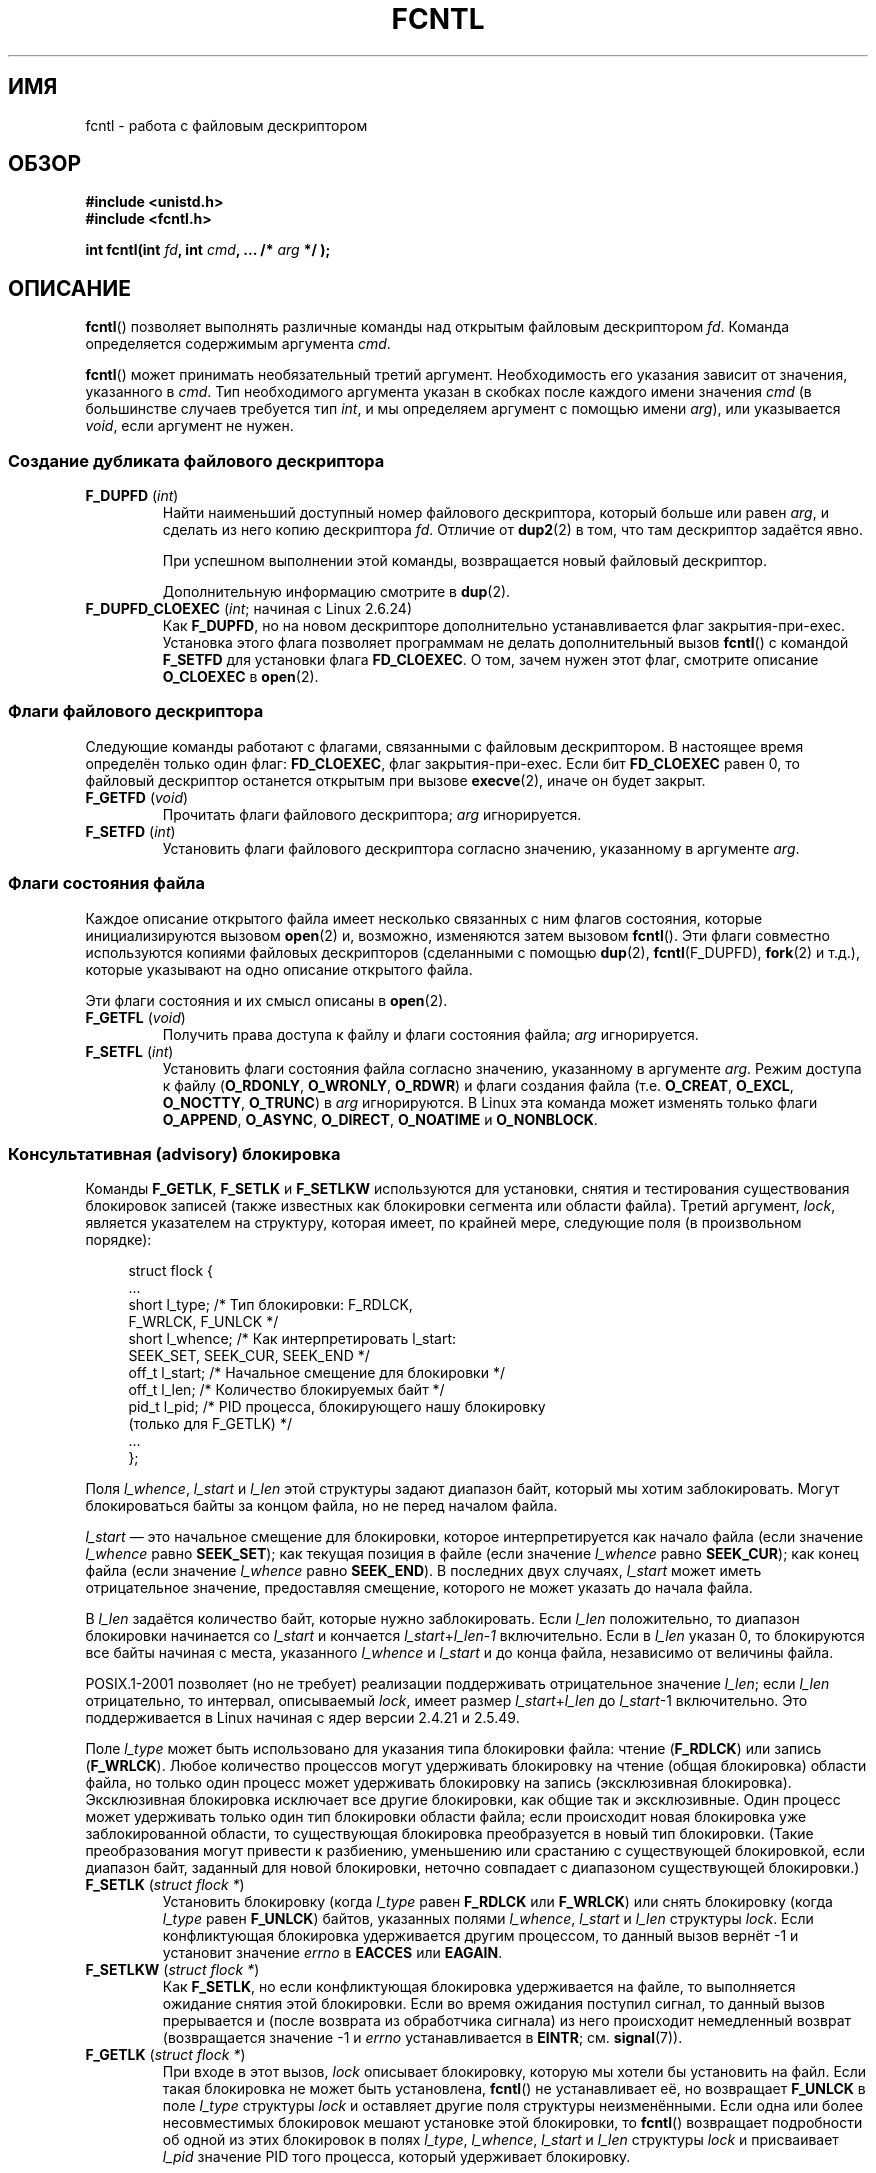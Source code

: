 .\" t
.\" Hey Emacs! This file is -*- nroff -*- source.
.\"
.\" This manpage is Copyright (C) 1992 Drew Eckhardt;
.\"                 and Copyright (C) 1993 Michael Haardt, Ian Jackson;
.\"                 and Copyright (C) 1998 Jamie Lokier;
.\"                 and Copyright (C) 2002-2010 Michael Kerrisk.
.\"
.\" Permission is granted to make and distribute verbatim copies of this
.\" manual provided the copyright notice and this permission notice are
.\" preserved on all copies.
.\"
.\" Permission is granted to copy and distribute modified versions of this
.\" manual under the conditions for verbatim copying, provided that the
.\" entire resulting derived work is distributed under the terms of a
.\" permission notice identical to this one.
.\"
.\" Since the Linux kernel and libraries are constantly changing, this
.\" manual page may be incorrect or out-of-date.  The author(s) assume no
.\" responsibility for errors or omissions, or for damages resulting from
.\" the use of the information contained herein.  The author(s) may not
.\" have taken the same level of care in the production of this manual,
.\" which is licensed free of charge, as they might when working
.\" professionally.
.\"
.\" Formatted or processed versions of this manual, if unaccompanied by
.\" the source, must acknowledge the copyright and authors of this work.
.\"
.\" Modified 1993-07-24 by Rik Faith <faith@cs.unc.edu>
.\" Modified 1995-09-26 by Andries Brouwer <aeb@cwi.nl>
.\" and again on 960413 and 980804 and 981223.
.\" Modified 1998-12-11 by Jamie Lokier <jamie@imbolc.ucc.ie>
.\" Applied correction by Christian Ehrhardt - aeb, 990712
.\" Modified 2002-04-23 by Michael Kerrisk <mtk.manpages@gmail.com>
.\"	Added note on F_SETFL and O_DIRECT
.\"	Complete rewrite + expansion of material on file locking
.\"	Incorporated description of F_NOTIFY, drawing on
.\"		Stephen Rothwell's notes in Documentation/dnotify.txt.
.\"	Added description of F_SETLEASE and F_GETLEASE
.\" Corrected and polished, aeb, 020527.
.\" Modified 2004-03-03 by Michael Kerrisk <mtk.manpages@gmail.com>
.\"     Modified description of file leases: fixed some errors of detail
.\"     Replaced the term "lease contestant" by "lease breaker"
.\" Modified, 27 May 2004, Michael Kerrisk <mtk.manpages@gmail.com>
.\"     Added notes on capability requirements
.\" Modified 2004-12-08, added O_NOATIME after note from Martin Pool
.\" 2004-12-10, mtk, noted F_GETOWN bug after suggestion from aeb.
.\" 2005-04-08 Jamie Lokier <jamie@shareable.org>, mtk
.\"	Described behavior of F_SETOWN/F_SETSIG in
.\"	multithreaded processes, and generally cleaned
.\"	up the discussion of F_SETOWN.
.\" 2005-05-20, Johannes Nicolai <johannes.nicolai@hpi.uni-potsdam.de>,
.\"	mtk: Noted F_SETOWN bug for socket file descriptor in Linux 2.4
.\"	and earlier.  Added text on permissions required to send signal.
.\" 2009-09-30, Michael Kerrisk
.\"     Note obsolete F_SETOWN behavior with threads.
.\"     Document F_SETOWN_EX and F_GETOWN_EX
.\" 2010-06-17, Michael Kerrisk
.\"	Document F_SETPIPE_SZ and F_GETPIPE_SZ.
.\"
.\"*******************************************************************
.\"
.\" This file was generated with po4a. Translate the source file.
.\"
.\"*******************************************************************
.TH FCNTL 2 2012\-04\-15 Linux "Руководство программиста Linux"
.SH ИМЯ
fcntl \- работа с файловым дескриптором
.SH ОБЗОР
.nf
\fB#include <unistd.h>\fP
\fB#include <fcntl.h>\fP
.sp
\fBint fcntl(int \fP\fIfd\fP\fB, int \fP\fIcmd\fP\fB, ... /* \fP\fIarg\fP\fB */ );\fP
.fi
.SH ОПИСАНИЕ
\fBfcntl\fP() позволяет выполнять различные команды над открытым файловым
дескриптором \fIfd\fP. Команда определяется содержимым аргумента \fIcmd\fP.

\fBfcntl\fP() может принимать необязательный третий аргумент. Необходимость его
указания зависит от значения, указанного в \fIcmd\fP. Тип необходимого
аргумента указан в скобках после каждого имени значения \fIcmd\fP (в
большинстве случаев требуется тип \fIint\fP, и мы определяем аргумент с помощью
имени \fIarg\fP), или указывается \fIvoid\fP, если аргумент не нужен.
.SS "Создание дубликата файлового дескриптора"
.TP 
\fBF_DUPFD\fP (\fIint\fP)
Найти наименьший доступный номер файлового дескриптора, который больше или
равен \fIarg\fP, и сделать из него копию дескриптора \fIfd\fP. Отличие от
\fBdup2\fP(2) в том, что там дескриптор задаётся явно.
.IP
При успешном выполнении этой команды, возвращается новый файловый
дескриптор.
.IP
Дополнительную информацию смотрите в \fBdup\fP(2).
.TP 
\fBF_DUPFD_CLOEXEC\fP (\fIint\fP; начиная с Linux 2.6.24)
Как \fBF_DUPFD\fP, но на новом дескрипторе дополнительно устанавливается флаг
закрытия\-при\-exec. Установка этого флага позволяет программам не делать
дополнительный вызов \fBfcntl\fP() с командой \fBF_SETFD\fP для установки флага
\fBFD_CLOEXEC\fP. О том, зачем нужен этот флаг, смотрите описание \fBO_CLOEXEC\fP
в \fBopen\fP(2).
.SS "Флаги файлового дескриптора"
Следующие команды работают с флагами, связанными с файловым дескриптором. В
настоящее время определён только один флаг: \fBFD_CLOEXEC\fP, флаг
закрытия\-при\-exec. Если бит \fBFD_CLOEXEC\fP равен 0, то файловый дескриптор
останется открытым при вызове \fBexecve\fP(2), иначе он будет закрыт.
.TP 
\fBF_GETFD\fP (\fIvoid\fP)
Прочитать флаги файлового дескриптора; \fIarg\fP игнорируется.
.TP 
\fBF_SETFD\fP (\fIint\fP)
Установить флаги файлового дескриптора согласно значению, указанному в
аргументе \fIarg\fP.
.SS "Флаги состояния файла"
.\" or
.\" .BR creat (2),
Каждое описание открытого файла имеет несколько связанных с ним флагов
состояния, которые инициализируются вызовом \fBopen\fP(2) и, возможно,
изменяются затем вызовом \fBfcntl\fP(). Эти флаги совместно используются
копиями файловых дескрипторов (сделанными с помощью \fBdup\fP(2),
\fBfcntl\fP(F_DUPFD), \fBfork\fP(2) и т.д.), которые указывают на одно описание
открытого файла.

Эти флаги состояния и их смысл описаны в \fBopen\fP(2).
.TP 
\fBF_GETFL\fP (\fIvoid\fP)
Получить права доступа к файлу и флаги состояния файла; \fIarg\fP игнорируется.
.TP 
\fBF_SETFL\fP (\fIint\fP)
.\" FIXME . According to POSIX.1-2001, O_SYNC should also be modifiable
.\" via fcntl(2), but currently Linux does not permit this
.\" See http://bugzilla.kernel.org/show_bug.cgi?id=5994
Установить флаги состояния файла согласно значению, указанному в аргументе
\fIarg\fP. Режим доступа к файлу (\fBO_RDONLY\fP, \fBO_WRONLY\fP, \fBO_RDWR\fP) и флаги
создания файла (т.е. \fBO_CREAT\fP, \fBO_EXCL\fP, \fBO_NOCTTY\fP, \fBO_TRUNC\fP) в
\fIarg\fP игнорируются. В Linux эта команда может изменять только флаги
\fBO_APPEND\fP, \fBO_ASYNC\fP, \fBO_DIRECT\fP, \fBO_NOATIME\fP и \fBO_NONBLOCK\fP.
.SS "Консультативная (advisory) блокировка"
Команды \fBF_GETLK\fP, \fBF_SETLK\fP и \fBF_SETLKW\fP используются для установки,
снятия и тестирования существования блокировок записей (также известных как
блокировки сегмента или области файла). Третий аргумент, \fIlock\fP, является
указателем на структуру, которая имеет, по крайней мере, следующие поля (в
произвольном порядке):
.in +4n
.nf
.sp
struct flock {
    ...
    short l_type;    /* Тип блокировки: F_RDLCK,
                        F_WRLCK, F_UNLCK */
    short l_whence;  /* Как интерпретировать l_start:
                        SEEK_SET, SEEK_CUR, SEEK_END */
    off_t l_start;   /* Начальное смещение для блокировки */
    off_t l_len;     /* Количество блокируемых байт */
    pid_t l_pid;     /* PID процесса, блокирующего нашу блокировку
                        (только для F_GETLK) */
    ...
};
.fi
.in
.P
Поля \fIl_whence\fP, \fIl_start\fP и \fIl_len\fP этой структуры задают диапазон байт,
который мы хотим заблокировать. Могут блокироваться байты за концом файла,
но не перед началом файла.

\fIl_start\fP \(em это начальное смещение для блокировки, которое
интерпретируется как начало файла (если значение \fIl_whence\fP равно
\fBSEEK_SET\fP); как текущая позиция в файле (если значение \fIl_whence\fP равно
\fBSEEK_CUR\fP); как конец файла (если значение \fIl_whence\fP равно
\fBSEEK_END\fP). В последних двух случаях, \fIl_start\fP может иметь отрицательное
значение, предоставляя смещение, которого не может указать до начала файла.

В \fIl_len\fP задаётся количество байт, которые нужно заблокировать. Если
\fIl_len\fP положительно, то диапазон блокировки начинается со \fIl_start\fP и
кончается \fIl_start\fP+\fIl_len\fP\-\fI1\fP включительно. Если в \fIl_len\fP указан 0,
то блокируются все байты начиная с места, указанного \fIl_whence\fP и
\fIl_start\fP и до конца файла, независимо от величины файла.

POSIX.1\-2001 позволяет (но не требует) реализации поддерживать отрицательное
значение \fIl_len\fP; если \fIl_len\fP отрицательно, то интервал, описываемый
\fIlock\fP, имеет размер \fIl_start\fP+\fIl_len\fP до \fIl_start\fP\-1 включительно. Это
поддерживается в Linux начиная с ядер версии 2.4.21 и 2.5.49.

Поле \fIl_type\fP может быть использовано для указания типа блокировки файла:
чтение (\fBF_RDLCK\fP) или запись (\fBF_WRLCK\fP). Любое количество процессов
могут удерживать блокировку на чтение (общая блокировка) области файла, но
только один процесс может удерживать блокировку на запись (эксклюзивная
блокировка). Эксклюзивная блокировка исключает все другие блокировки, как
общие так и эксклюзивные. Один процесс может удерживать только один тип
блокировки области файла; если происходит новая блокировка уже
заблокированной области, то существующая блокировка преобразуется в новый
тип блокировки. (Такие преобразования могут привести к разбиению, уменьшению
или срастанию с существующей блокировкой, если диапазон байт, заданный для
новой блокировки, неточно совпадает с диапазоном существующей блокировки.)
.TP 
\fBF_SETLK\fP (\fIstruct flock *\fP)
Установить блокировку (когда \fIl_type\fP равен \fBF_RDLCK\fP или \fBF_WRLCK\fP) или
снять блокировку (когда \fIl_type\fP равен \fBF_UNLCK\fP) байтов, указанных полями
\fIl_whence\fP, \fIl_start\fP и \fIl_len\fP структуры \fIlock\fP. Если конфликтующая
блокировка удерживается другим процессом, то данный вызов вернёт \-1 и
установит значение \fIerrno\fP в \fBEACCES\fP или \fBEAGAIN\fP.
.TP 
\fBF_SETLKW\fP (\fIstruct flock *\fP)
Как \fBF_SETLK\fP, но если конфликтующая блокировка удерживается на файле, то
выполняется ожидание снятия этой блокировки. Если во время ожидания поступил
сигнал, то данный вызов прерывается и (после возврата из обработчика
сигнала) из него происходит немедленный возврат (возвращается значение \-1 и
\fIerrno\fP устанавливается в \fBEINTR\fP; см. \fBsignal\fP(7)).
.TP 
\fBF_GETLK\fP (\fIstruct flock *\fP)
При входе в этот вызов, \fIlock\fP описывает блокировку, которую мы хотели бы
установить на файл. Если такая блокировка не может быть установлена,
\fBfcntl\fP() не устанавливает её, но возвращает \fBF_UNLCK\fP в поле \fIl_type\fP
структуры \fIlock\fP и оставляет другие поля структуры неизменёнными. Если одна
или более несовместимых блокировок мешают установке этой блокировки, то
\fBfcntl\fP() возвращает подробности об одной из этих блокировок в полях
\fIl_type\fP, \fIl_whence\fP, \fIl_start\fP и \fIl_len\fP структуры \fIlock\fP и
присваивает \fIl_pid\fP значение PID того процесса, который удерживает
блокировку.
.P
Для того, чтобы установить блокировку на чтение, \fIfd\fP должен быть открыт на
чтение. Для того, чтобы установить блокировку на запись, \fIfd\fP должен быть
открыт на запись. Чтобы установить оба типа блокировки, дескриптор должен
быть открыт на запись и на чтение.
.P
.\" (Additional file descriptors referring to the same file
.\" may have been obtained by calls to
.\" .BR open "(2), " dup "(2), " dup2 "(2), or " fcntl ().)
Также как и при снятии блокировки через явное указание \fBF_UNLCK\fP,
блокировка автоматически снимается, когда процесс завершается или если он
закрывает \fIлюбой\fP файловый дескриптор, ссылающийся на файл, на котором
удерживается блокировка. Это плохо: это означает, что процесс может потерять
блокировки на файлах типа \fI/etc/passwd\fP или \fI/etc/mtab\fP, когда по
какой\-либо причине библиотечная функция решает их открыть, прочитать и
закрыть.
.P
Блокировки не наследуются потомком, созданным через \fBfork\fP(2), но
сохраняются при вызове \fBexecve\fP(2).
.P
Поскольку буферизация выполняется через библиотеку \fBstdio\fP(3),
использование блокировок с функциями в этом пакете нужно избегать; вместо
этих функций используйте \fBread\fP(2) и \fBwrite\fP(2).
.SS "Обязательная (mandatory) блокировка"
(Не POSIX) Описываемые блокировки могут быть или консультативные, или
обязательные; по умолчанию используются консультативные.

Консультативные блокировки не обязательны к выполнению и полезны только в
сотрудничающих процессах.

Обязательные блокировки влияют на все процессы. Если процесс пытается
получить несовместимый доступ (например, \fBread\fP(2) и \fBwrite\fP(2)) к области
файла, на которую установлена несовместимая обязательная блокировка, то
результат зависит от состояния флага \fBO_NONBLOCK\fP в описании этого
открытого файла. Если флаг \fBO_NONBLOCK\fP не установлен, то системный вызов
блокируется до удаления блокировки или преобразуется в режим, который
совместим с доступом. Если флаг \fBO_NONBLOCK\fP установлен, то системный вызов
завершается с ошибкой \fBEAGAIN\fP.

Чтобы использовать обязательные блокировки, обязательное блокирование должно
быть включено в файловой системе, содержащей файл, и на самом
файле. Обязательное блокирование включается в файловой системе с помощью
параметра "\-o mand" команды \fBmount\fP(8) или с помощью флага \fBMS_MANDLOCK\fP в
\fBmount\fP(2). Обязательное блокирование включается на файле посредством
отключения права исполнения группе и установкой бита set\-group\-ID
(см. \fBchmod\fP(1) и \fBchmod\fP(2)).

Реализация обязательного блокирования в Linux ненадёжна. Смотрите раздел
ДЕФЕКТЫ далее.
.SS "Управление сигналами"
Для управления сигналами доступности ввода/вывода используются команды
\fBF_GETOWN\fP, \fBF_SETOWN\fP, \fBF_GETOWN_EX\fP, \fBF_SETOWN_EX\fP, \fBF_GETSIG\fP и
\fBF_SETSIG\fP:
.TP 
\fBF_GETOWN\fP (\fIvoid\fP)
Получить (как результат работы функции) идентификатор процесса или группы
процесса, который в текущий момент принимает сигналы \fBSIGIO\fP и \fBSIGURG\fP
для событий на файловом дескрипторе \fIfd\fP. Идентификатор процесса
возвращается как положительное число; идентификатор группы возвращается как
отрицательное число (но см. раздел ДЕФЕКТЫ далее). Аргумент \fIarg\fP
игнорируется.
.TP 
\fBF_SETOWN\fP (\fIint\fP)
Установить идентификатор процесса или группы процесса, которые будут
принимать сигналы \fBSIGIO\fP и \fBSIGURG\fP для событий на файловом дескрипторе
\fIfd\fP; идентификатор задаётся в аргументе \fIarg\fP. Идентификатор процесса
задаётся положительным числом, идентификатор группы задаётся отрицательным
числом. Обычно, вызывающий процесс указывает самого себя в качестве
принимающего (то есть в \fIarg\fP указывается результат \fBgetpid\fP(2)).

.\" From glibc.info:
Если вы установили на файловый дескриптор флаг состояния \fBO_ASYNC\fP с
помощью команды \fBF_SETFL\fP в \fBfcntl\fP(), то сигнал \fBSIGIO\fP посылается
всякий раз, когда для данного файлового дескриптора становится возможным
ввод или вывод. \fBF_SETSIG\fP можно использовать для включения доставки
сигнала, отличного от \fBSIGIO\fP. Если такая проверка разрешения завершится
неудачно, то сигнал просто отбрасывается.

Отправка сигнала процессу\-владельцу (группе), указанному с помощью
\fBF_SETOWN\fP \(em такая же проверка прав, как описанная для \fBkill\fP(2), где
посылающий процесс один из тех, который может пользоваться \fBF_SETOWN\fP (но
см. раздел ДЕФЕКТЫ далее).

.\" The following appears to be rubbish.  It doesn't seem to
.\" be true according to the kernel source, and I can write
.\" a program that gets a terminal-generated SIGIO even though
.\" it is not the foreground process group of the terminal.
.\" -- MTK, 8 Apr 05
.\"
.\" If the file descriptor
.\" .I fd
.\" refers to a terminal device, then SIGIO
.\" signals are sent to the foreground process group of the terminal.
Если файловый дескриптор \fIfd\fP указывает на сокет, то по команде \fBF_SETOWN\fP
для него также выбирается получатель сигналов \fBSIGURG\fP, которые
доставляются, когда на сокет поступают внеполосные данные. (\fBSIGURG\fP
посылается во всех ситуациях, когда вызов \fBselect\fP(2) говорит, что сокет
находится в состоянии "исключительной ситуации".)

Следующее верно для ядер 2.6.x, до 2.6.11 включительно:
.RS
.IP
.\" The relevant place in the (2.6) kernel source is the
.\" 'switch' in fs/fcntl.c::send_sigio_to_task() -- MTK, Apr 2005
.\" send_sigurg()/send_sigurg_to_task() bypasses
.\" kill_fasync()/send_sigio()/send_sigio_to_task()
.\" to directly call send_group_sig_info()
.\"	-- MTK, Apr 2005 (kernel 2.6.11)
Если для \fBF_SETSIG\fP передаётся ненулевое значение в многонитивой процесс,
работающий с библиотекой нитей (например, NPTL), которая обеспечивает
поддержку групп нитей, то положительное значение, переданное \fBF_SETOWN\fP,
имеет другой смысл: вместо указания ID процесса, описывающего весь процесс,
она является ID нити, указывающим на определённую нить процесса. Поэтому
может понадобиться передать в \fBF_SETOWN\fP результат \fBgettid\fP(2), а не
\fBgetpid\fP(2), чтобы получить правильный результат при использовании
\fBF_SETSIG\fP. (В имеющихся реализациях Linux ID главной нити совпадает с ID
процесса. Это означает, что в программе с одной нитью можно использовать
любой вызов, \fBgettid\fP(2) или \fBgetpid\fP(2), в этом случае.) Однако заметим,
что утверждения этого абзаца не применимы к сигналу \fBSIGURG\fP, генерируемому
для внеполосных данных сокета: этот сигнал всегда посылается или процессу
или группе процессов, в зависимости от значения, указанного для \fBF_SETOWN\fP.
.RE
.IP
Описанное выше поведение было случайно удалено из Linux 2.6.12, и так и не
восстановлено. Начиная с Linux 2.6.32 используйте \fBF_SETOWN_EX\fP при
назначении сигналов \fBSIGIO\fP и \fBSIGURG\fP для определённой нити.
.TP 
\fBF_GETOWN_EX\fP (struct f_owner_ex *) (начиная с Linux 2.6.32)
Получить настройки владения текущим файловым дескриптором, установленные
предыдущей командой \fBF_SETOWN_EX\fP. Информация возвращается в структуре,
указанной в \fIarg\fP, которая имеет следующий вид:
.nf
.in +4n

struct f_owner_ex {
    int   type;
    pid_t pid;
};

.in
.fi
Поле \fItype\fP будет равно: \fBF_OWNER_TID\fP, \fBF_OWNER_PID\fP или
\fBF_OWNER_PGRP\fP. Значением поля \fIpid\fP будет положительное целое,
представляющее ID нити, ID процесса или ID группы процессов. Подробности
смотрите в описании \fBF_SETOWN_EX\fP.
.TP 
\fBF_SETOWN_EX\fP (struct f_owner_ex *) (начиная с Linux 2.6.32)
Эта команда выполняет задачу, подобную \fBF_SETOWN\fP. Она позволяет
вызывающему назначить сигналы доступности ввода\-вывода определённой нити,
процессу или группе процессов. Вызывающий указывает приёмник сигналов в
\fIarg\fP, выражаемый указателем на структуру \fIf_owner_ex\fP. Поле \fItype\fP имеет
одно из следующих значений, которое определяет чем считать \fIpid\fP:
.RS
.TP 
\fBF_OWNER_TID\fP
Посылать сигнал нити, чей ID (значение, возвращаемое вызовом \fBclone\fP(2) или
\fBgettid\fP(2)) указан в \fIpid\fP.
.TP 
\fBF_OWNER_PID\fP
Посылать сигнал процессу, чей ID указан в \fIpid\fP.
.TP 
\fBF_OWNER_PGRP\fP
Посылать сигнал группе процессов, чей ID указан в \fIpid\fP. (Заметим, что в
отличие от \fBF_SETOWN\fP, ID группы процессов здесь задаётся как положительное
значение.)
.RE
.TP 
\fBF_GETSIG\fP (\fIvoid\fP)
Получить (как результат функции) сигнал, посылаемый, когда становится
возможным ввод или вывод. Значение 0 означает сигнал \fBSIGIO\fP. Любое другое
значение (включая \fBSIGIO\fP) является другим сигналом, и в этом случае для
обработчика сигнала доступна дополнительная информация, если он был
установлен с \fBSA_SIGINFO\fP. Аргумент \fIarg\fP игнорируется.
.TP 
\fBF_SETSIG\fP (\fIint\fP)
.\"
.\" The following was true only up until 2.6.11:
.\"
.\" Additionally, passing a nonzero value to
.\" .B F_SETSIG
.\" changes the signal recipient from a whole process to a specific thread
.\" within a process.
.\" See the description of
.\" .B F_SETOWN
.\" for more details.
Установить сигнал, который будет посылаться когда станет возможен ввод или
вывод, в значение, указанное в \fIarg\fP. Значение 0 означает сигнал по
умолчанию \fBSIGIO\fP. Любое другое значение (включая \fBSIGIO\fP) является другим
сигналом, и в этом случае, для обработчика сигнала доступна дополнительная
информация, если он был установлен с \fBSA_SIGINFO\fP.

В случае использования \fBF_SETSIG\fP с ненулевым значением и установкой
\fBSA_SIGINFO\fP для обработчика сигнала (см. \fBsigaction\fP(2)) обработчику
передаётся дополнительная информация о событиях ввода/вывода в структуре
\fIsiginfo_t\fP. Если поле \fIsi_code\fP показывает, что источник \(em
\fBSI_SIGIO\fP, то поле \fIsi_fd\fP содержит файловый дескриптор, ассоциированный
с событием. В противном случае не существует никакого механизма, чтобы
сообщить с каким файловым дескриптором связан полученный сигнал, и вы должны
использовать обычные механизмы (\fBselect\fP(2), \fBpoll\fP(2), \fBread\fP(2) с
установленным \fBO_NONBLOCK\fP и т.д.), чтобы определить какой файловый
дескриптор доступен для ввода/вывода.

При выборе сигнала реального времени (значение >= \fBSIGRTMIN\fP) в очередь
может добавляться несколько событий ввода\-вывода с одинаковыми номерами
сигналов. (Размер очереди зависит от доступной памяти). Дополнительная
информация будет доступна как описано выше, если для обработчика сигнала
будет установлено \fBSA_SIGINFO\fP.

.\" See fs/fcntl.c::send_sigio_to_task() (2.4/2.6) sources -- MTK, Apr 05
Заметим, что в Linux есть предел на количество сигналов реального времени,
которые могут находиться в очереди процесса (см. \fBgetrlimit\fP(2) и
\fBsignal\fP(7)), и если этот предел достигнут, то ядро изменяет пункт доставки
\fBSIGIO\fP, и этот сигнал доставляется всему процессу, а не указанной нити.
.PP
Используя эти механизмы, программа может реализовать полностью асинхронный
ввод\-вывод почти не используя в своей работе \fBselect\fP(2) или \fBpoll\fP(2).
.PP
Использование \fBO_ASYNC\fP, \fBF_GETOWN\fP, \fBF_SETOWN\fP является специфичным для
BSD и Linux. Команды \fBF_GETOWN_EX\fP, \fBF_SETOWN_EX\fP, \fBF_GETSIG\fP и
\fBF_SETSIG\fP являются специфичными для Linux. POSIX описывает асинхронный
ввод\-вывод и структуру \fIaio_sigevent\fP, используемую для сходных вещей; она
также доступна в Linux как часть библиотеки GNU C (Glibc).
.SS Аренда
Команды \fBF_SETLEASE\fP и \fBF_GETLEASE\fP (в Linux 2.4 и выше) используются,
соответственно, для установки новой и получения текущей аренды открытого
описания файла, на который указывает файловый дескриптор \fIfd\fP. Аренда файла
предоставляет механизм, посредством которого процесс, который удерживает
аренду («арендатор»), уведомляется (отправкой сигнала), когда процесс
(«нарушитель аренды») пытается выполнить вызов \fBopen\fP(2) или \fBtruncate\fP(2)
на файл, указанный в этом файловом дескрипторе.
.TP 
\fBF_SETLEASE\fP (\fIint\fP)
Установить или удалить аренду файла, в соответствии со значениями,
указываемыми в \fIarg\fP:
.RS
.TP 
\fBF_RDLCK\fP
.\" The following became true in kernel 2.6.10:
.\" See the man-pages-2.09 Changelog for further info.
Установить аренду чтения. Это приведёт к генерации уведомления вызывающего
процесса, когда файл открывается для записи или усечения. Аренда чтения
может быть выделена только на файловый дескриптор, открытый только на
чтение.
.TP 
\fBF_WRLCK\fP
Установить аренду записи. Это приведёт к генерации уведомления вызывающего
процесса, когда файл открывается для чтения или записи или выполняется его
усечение. Аренда записи может быть установлена на файл, только если этот
файл не имеет других открытых файловых дескрипторов.
.TP 
\fBF_UNLCK\fP
Удалить аренду с указанного файла.
.RE
.P
Аренды ассоциируются с открытым файловым описанием (см. \fBopen\fP(2)). Это
значит, что дублированные файловые дескрипторы (созданные, например,
\fBfork\fP(2) или \fBdup\fP(2)) указывают на одну и ту же аренду, и эта аренда
может изменяться или освобождаться через любой из этих дескрипторов. Более
того, аренда освобождается или через явную команду \fBF_UNLCK\fP на любом из
этих дублированных дескрипторов, или когда все эти дескрипторы будут
закрыты.
.P
Аренды могут быть выданы только на обычные файлы. Непривилегированный
процесс может получить аренду только на файл, чей UID (владельца) совпадает
с UID на файловой системе процесса. Процесс с мандатом \fBCAP_LEASE\fP может
получить аренду на любые файлы.
.TP 
\fBF_GETLEASE\fP (\fIvoid\fP)
Узнать какой тип аренды ассоциирован с файловым дескриптором \fIfd\fP;
возвращается одно из значений \fBF_RDLCK\fP, \fBF_WRLCK\fP или \fBF_UNLCK\fP,
соответственно означающих аренду на чтение, запись или что аренды
нет. Аргумент \fIarg\fP игнорируется.
.PP
Когда процесс («нарушителя аренды») выполняет вызов \fBopen\fP(2) или
\fBtruncate\fP(2), который конфликтует с арендой, установленной через
\fBF_SETLEASE\fP, то системный вызов блокируется ядром и ядро уведомляет
арендатора сигналом (по умолчанию \fBSIGIO\fP). Арендатор должен при получении
этого сигнала выполнить все необходимые действия по очистке для подготовки
этого файла к использованию другим процессом (например, сбросить буферы
кэша) и затем удалить или снизить условия аренды. Аренда удаляется по
команде \fBF_SETLEASE\fP с аргументом \fIarg\fP, установленным в \fBF_UNLCK\fP. Если
арендатор удерживает аренду на запись в файл, и нарушитель аренды открывает
файл на чтение, то достаточно того, что арендатор понизит условия аренды до
аренды на чтение. Это выполняется командой \fBF_SETLEASE\fP с аргументом
\fIarg\fP, установленным в \fBF_RDLCK\fP.

Если арендатор не освободит аренду или не снизит условия в течении
определённого количества секунд, указанного в файле
\fI/proc/sys/fs/lease\-break\-time\fP, то ядро принудительно удалит или снизит
условия аренды для арендатора.

После того, как был начат разрыв аренды, \fBF_GETLEASE\fP возвращает тип
назначения аренды (или \fBF_RDLCK\fP или \fBF_UNLCK\fP, в зависимости от
необходимости совместимости с нарушителем аренды) до тех пор, пока держатель
аренды добровольно не отдаст или не удалит аренду или ядро принудительно не
сделает это после истечения таймера разрыва аренды.

После того как аренда снята держателем аренды или принудительно удалена и
снижены условия, и предполагая, что нарушитель аренды не выполнял
неблокирующий системный вызов, ядро позволяет продолжить работу системного
вызова нарушителя аренды.

Если нарушитель аренды, заблокированный в \fBopen\fP(2) или \fBtruncate\fP(2),
прерывается обработчиком сигнала, то системный вызов завершается неудачно с
ошибкой \fBEINTR\fP, но другие шаги по\-прежнему выполняются как описано
ранее. Если нарушитель аренды завершается по сигналу будучи блокированным в
\fBopen\fP(2) или \fBtruncate\fP(2), то другие шаги по\-прежнему выполняются как
описано ранее. Если нарушитель аренды указал флаг \fBO_NONBLOCK\fP при вызове
\fBopen\fP(2), то вызов немедленно завершается неудачей с ошибкой
\fBEWOULDBLOCK\fP, но другие шаги по\-прежнему выполняются как описано ранее.

По умолчанию, для уведомления арендатора используется сигнал \fBSIGIO\fP, но
его можно изменить, используя команду \fBF_SETSIG\fP для \fBfcntl\fP(). Если
выполняется команда \fBF_SETSIG\fP (даже назначая сигнал \fBSIGIO\fP), и при этом
обработчик сигнала устанавливается с использованием \fBSA_SIGINFO\fP, то
обработчик получит в качестве второго аргумента структуру \fIsiginfo_t\fP, в
которой поле \fIsi_fd\fP будет содержать дескриптор арендованного файла, к
которому пытается получить доступ другой процесс. (Это полезно, если
вызывающий процесс удерживает аренду на несколько файлов).
.SS "Уведомления об изменении файла и каталога (dnotify)"
.TP 
\fBF_NOTIFY\fP (\fIint\fP)
(Начиная с Linux 2.4) Уведомлять при смене каталога, на который указывает
\fIfd\fP или когда изменились файлы, которые в нём содержатся. События, о
наступлении которых делается уведомление, задаются в аргументе \fIarg\fP,
который является битовой маской, получаемой сложением (OR) одного или более
следующих бит:
.RS
.sp
.PD 0
.TP  12
\fBDN_ACCESS\fP
Был произведён доступ к файлу (read, pread, readv).
.TP 
\fBDN_MODIFY\fP
Файл был изменён (write, pwrite, writev, truncate, ftruncate).
.TP 
\fBDN_CREATE\fP
Файл был создан (open, creat, mknod, mkdir, link, symlink, rename).
.TP 
\fBDN_DELETE\fP
Файл был удалён (unlink, rename to another directory, rmdir).
.TP 
\fBDN_RENAME\fP
Файл был переименован внутри каталога (rename).
.TP 
\fBDN_ATTRIB\fP
У файла были изменены атрибуты (chown, chmod, utime[s]).
.PD
.RE
.IP
(Чтобы получить эти определения, нужно задать макрос тестирования свойств
\fB_GNU_SOURCE\fP перед \fIвсеми\fP остальными заголовочными файлами.)

Уведомления об изменении состояния каталога обычно однократные и приложение
должно перерегистрировать установку уведомлений, чтобы и дальше получать
их. Однако, если в аргумент \fIarg\fP, добавить \fBDN_MULTISHOT\fP, то уведомления
будут приходить до тех пор, пока не будут явно отменены.

.\" The following does seem a poor API-design choice...
Серии запросов \fBF_NOTIFY\fP добавляются к событиям в \fIarg\fP, которые уже
установлены. Чтобы выключить уведомления всех событий, выполните вызов
\fBF_NOTIFY\fP, указав 0 в \fIarg\fP.

Уведомления выполняются через доставку сигнала. По умолчанию это \fBSIGIO\fP,
но вы можете изменить его, используя команду \fBF_SETSIG\fP для вызова
\fBfcntl\fP(). В последнем случае, обработчик сигнала принимает в качестве
второго аргумента структуру \fIsiginfo_t\fP (если обработчик был установлен с
помощью \fBSA_SIGINFO\fP), а поле \fIsi_fd\fP в этой структуре содержит дескриптор
файла, для которого было сгенерировано уведомление (полезно, когда
устанавливается уведомление для нескольких каталогов).

Кроме того, когда используется \fBDN_MULTISHOT\fP, для уведомлений должен бы
быть использован сигнал реального времени, так что множественные уведомления
могут быть поставлены в очередь.

\fBЗАМЕЧАНИЕ:\fP В новых приложениях нужно использовать интерфейс \fIinotify\fP
(доступен начиная с ядра 2.6.13), который предоставляет намного лучший
интерфейс для получения уведомлений о событиях в файловой системе. Смотрите
\fBinotify\fP(7).
.SS "Изменение ёмкости канала"
.TP 
\fBF_SETPIPE_SZ\fP (\fIint\fP; начиная с Linux 2.6.35)
Изменяет ёмкость канала, на который указывает \fIfd\fP; она становится равной
не менее \fIarg\fP байт. Непривилегированный процесс может подстроить ёмкость
канала до любого значения начиная с размера системной страницы до предела,
заданного в \fI/proc/sys/fs/pipe\-max\-size\fP (см. \fBproc\fP(5)). При задании
ёмкости меньше размера страницы, она будет без ошибок округлена до размера
страницы. При задании непривилегированным процессом ёмкости канала больше
предела из \fI/proc/sys/fs/pipe\-max\-size\fP приведёт к ошибке \fBEPERM\fP;
привилегированный процесс (с \fBCAP_SYS_RESOURCE\fP) может превысить этот
ограничение. При выделении буфера под канал ядро может использовать ёмкость
больше чем указано в \fIarg\fP, если это удобно в реализации. По команде
\fBF_GETPIPE_SZ\fP возвращается реально использованный размер. Попытка
установить ёмкость канала меньше чем количество пространства в буфере, в
настоящее время используемого для хранения данных, приведёт к ошибке
\fBEBUSY\fP.
.TP 
\fBF_GETPIPE_SZ\fP (\fIvoid\fP; начиная с Linux 2.6.35)
Возвращает (как результат функции) ёмкость канала, указываемого \fIfd\fP.
.SH "ВОЗВРАЩАЕМОЕ ЗНАЧЕНИЕ"
При успешном выполнении возвращаемое значение зависит от используемой
команды:
.TP  0.9i
\fBF_DUPFD\fP
Новый дескриптор.
.TP 
\fBF_GETFD\fP
Значение флагов файлового дескриптора.
.TP 
\fBF_GETFL\fP
Значение флагов состояния файла.
.TP 
\fBF_GETLEASE\fP
Тип аренды, установленной на файлом дескрипторе.
.TP 
\fBF_GETOWN\fP
Значение, представляющее собой владельца дескриптора.
.TP 
\fBF_GETSIG\fP
Значение сигнала, посылаемого когда становится возможным чтение или запись
или ноль для традиционного поведения \fBSIGIO\fP.
.TP 
\fBF_GETPIPE_SZ\fP
Ёмкость канала.
.TP 
Все остальные команды
Ноль.
.PP
В случае ошибки возвращается \-1 и значение \fIerrno\fP устанавливается
соответствующим образом.
.SH ОШИБКИ
.TP 
\fBEACCES\fP или \fBEAGAIN\fP
Операция запрещена блокировками, которые удерживаются другими процессами.
.TP 
\fBEAGAIN\fP
Операция запрещена, потому что файл отображается в память другим процессом.
.TP 
\fBEBADF\fP
Значение \fIfd\fP не является открытым файловым дескриптором или была указана
команда \fBF_SETLK\fP или \fBF_SETLKW\fP, но режим открытия файлового дескриптора
не совпадает с типом запрошенной блокировки.
.TP 
\fBEDEADLK\fP
Было обнаружено, что указанная команда \fBF_SETLKW\fP привела бы к взаимной
блокировке (deadlock).
.TP 
\fBEFAULT\fP
Значение \fIlock\fP находится за пределами доступного адресного пространства.
.TP 
\fBEINTR\fP
Выполнение команды \fBF_SETLKW\fP было прервана сигналом,
см. \fBsignal\fP(7). Выполнение команд \fBF_GETLK\fP и \fBF_SETLK\fP было прервано
сигналом перед тем как блокировка была проверена или
установлена. Большинство таких ошибок случается при блокировке удалённого
файла (например, блокировка через NFS), но иногда такое может случаться и
локально.
.TP 
\fBEINVAL\fP
При выполнении команды \fBF_DUPFD\fP значение \fIarg\fP отрицательное или больше
максимально возможного значения. При выполнении \fBF_SETSIG\fP значение \fIarg\fP
не содержит допустимый номер сигнала.
.TP 
\fBEMFILE\fP
При выполнении команды \fBF_DUPFD\fP процесс достиг максимального количества
открытых файловых дескрипторов.
.TP 
\fBENOLCK\fP
Открыто слишком много блокировок сегментов, таблица блокировок заполнена или
ошибка протокола удалённой блокировки (например, при блокировке через NFS).
.TP 
\fBEPERM\fP
Попытка сбросить флаг \fBO_APPEND\fP на файле, который открыт с атрибутом
только для добавления.
.SH "СООТВЕТСТВИЕ СТАНДАРТАМ"
SVr4, 4.3BSD, POSIX.1\-2001. В POSIX.1\-2001 указаны только команды
\fBF_DUPFD\fP, \fBF_GETFD\fP, \fBF_SETFD\fP, \fBF_GETFL\fP, \fBF_SETFL\fP, \fBF_GETLK\fP,
\fBF_SETLK\fP и \fBF_SETLKW\fP.

\fBF_GETOWN\fP и \fBF_SETOWN\fP указаны в POSIX.1\-2001. (Для получения их
определений, определите \fBBSD_SOURCE\fP или \fB_XOPEN_SOURCE\fP со значением 500
или больше, или определите \fB_POSIX_C_SOURCE\fP со значением 200809L или
больше.)

\fBF_DUPFD_CLOEXEC\fP указана в POSIX.1\-2008.  (Для получения определения,
определите \fB_POSIX_C_SOURCE\fP со значением 200809L или больше, или
\fB_XOPEN_SOURCE\fP со значением 700 или больше.)

.\" .PP
.\" SVr4 documents additional EIO, ENOLINK and EOVERFLOW error conditions.
Команды \fBF_GETOWN_EX\fP, \fBF_SETOWN_EX\fP, \fBF_SETPIPE_SZ\fP, \fBF_GETPIPE_SZ\fP,
\fBF_GETSIG\fP, \fBF_SETSIG\fP, \fBF_NOTIFY\fP, \fBF_GETLEASE\fP и \fBF_SETLEASE\fP есть
только в Linux. (Для задействования этих определений определите макрос
\fB_GNU_SOURCE\fP.)
.SH ЗАМЕЧАНИЯ
Первоначальная версия системного вызова \fBfcntl\fP() в Linux не умела работать
с большими файловыми смещениями (в структуре \fIflock\fP). Позднее, в Linux 2.4
был добавлен системный вызов \fBfcntl64\fP(). Новый системный вызов использует
другую структуру для блокировки файлов \(em \fIflock64\fP и соответствующие
команды \(em \fBF_GETLK64\fP, \fBF_SETLK64\fP и \fBF_SETLKW64\fP. Однако, это
различие может игнорироваться приложениями, которые используют glibc, так
как имеющаяся в ней обёрточная функция \fBfcntl\fP() самостоятельно задействует
более новый системный вызов, если он доступен.

Ошибки, возвращаемые \fBdup2\fP(2), отличаются от тех, что возвращаются при
\fBF_DUPFD\fP.

Начиная с ядра 2.0, не существует разницы между типами блокировки, которые
осуществляют \fBflock\fP(2) и \fBfcntl\fP().

.\" e.g., Solaris 8 documents this field in fcntl(2), and Irix 6.5
.\" documents it in fcntl(5).  mtk, May 2007
Некоторые системы имеют дополнительные поля в структуре \fIstruct flock\fP,
например, \fIl_sysid\fP. Вообще\-то, один \fIl_pid\fP не очень\-то полезен, если
процесс, удерживающий блокировку, может работать на другой машине.
.SH ДЕФЕКТЫ
.\" glibc source: sysdeps/unix/sysv/linux/i386/sysdep.h
.\" mtk, Dec 04: some limited testing on alpha and ia64 seems to
.\" indicate that ANY negative PGID value will cause F_GETOWN
.\" to misinterpret the return as an error. Some other architectures
.\" seem to have the same range check as i386.
Ограничение в соглашениях по системным вызовам Linux на некоторых
архитектурах (в частности i386) приводит к тому, что если значение ID группы
процесса (отрицательное), возвращаемое по команде \fBF_GETOWN\fP, попадает в
диапазон от \-1 до \-4095, то оно неправильно интерпретируется glibc и
считается ошибкой в системном вызове; то есть возвращаемое значение
\fBfcntl\fP() будет равно \-1, а \fIerrno\fP будет содержать значение ID группы
процесса (положительное). Команда \fBF_GETOWN_EX\fP (есть только в Linux) не
подвержена этой проблеме. Начиная с glibc версии 2.11, glibc делает проблему
для \fBF_GETOWN\fP невидимой, реализовав \fBF_GETOWN\fP с помощью \fBF_GETOWN_EX\fP.

В Linux 2.4 и более раннем, есть ошибка, которая может произойти когда
непривилегированный процесс использует \fBF_SETOWN\fP для задания владельца
дескриптора файла сокета как процесса (группу) отличного от вызывающего. В
этом случае \fBfcntl\fP() может вернуть \-1 с \fIerrno\fP равным \fBEPERM\fP, даже
когда процесс (группа) владелец такая же как и вызывающий имеет право
посылать сигнал. Несмотря на возвращаемую ошибку, владелец файлового
дескриптора всё равно устанавливается и сигналы будут посылаться владельцу.

.\" http://marc.info/?l=linux-kernel&m=119013491707153&w=2
Реализация обязательной блокировки во всех известных версиях Linux проводит
к состязательности процессов, что делает её ненадёжной: вызов \fBwrite\fP(2),
пересекающийся с блокировкой, может изменить данные после установления
обязательной блокировки; вызов \fBread\fP(2), пересекающийся с блокировкой,
может обнаружить изменившиеся данные, которые были внесены уже установления
блокировки на запись. Подобная состязательность существует между
обязательными блокировками и \fBmmap\fP(2). Поэтому нецелесообразно полагаться
на обязательную блокировку.
.SH "СМОТРИТЕ ТАКЖЕ"
\fBdup2\fP(2), \fBflock\fP(2), \fBopen\fP(2), \fBsocket\fP(2), \fBlockf\fP(3),
\fBcapabilities\fP(7), \fBfeature_test_macros\fP(7)
.P
Смотрите также файлы \fIlocks.txt\fP, \fImandatory\-locking.txt\fP и \fIdnotify.txt\fP
из каталога с исходным кодом ядра \fIDocumentation/filesystems/\fP. (В старых
ядрах эти файлы были в каталоге \fIDocumentation/\fP, а
\fImandatory\-locking.txt\fP назывался \fImandatory.txt\fP.)
